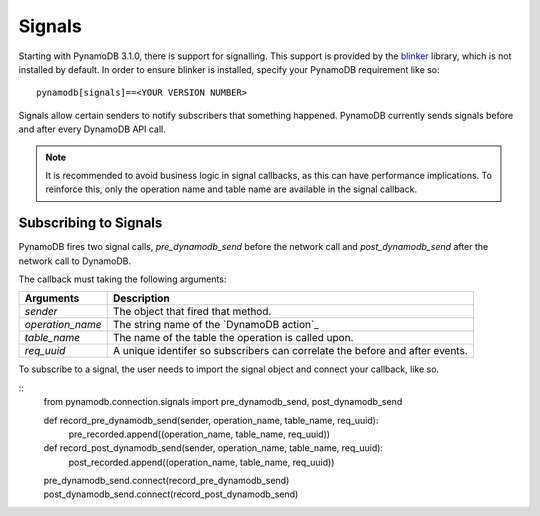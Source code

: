 Signals
=======
Starting with PynamoDB 3.1.0, there is support for signalling.  This support is provided by the `blinker`_ library, which is not installed by default. In order to ensure blinker is installed, specify your PynamoDB requirement like so:

::

	pynamodb[signals]==<YOUR VERSION NUMBER>

Signals allow certain senders to notify subscribers that something happened. PynamoDB currently sends signals before and after every DynamoDB API call.

.. note::

    It is recommended to avoid business logic in signal callbacks, as this can have performance implications. To reinforce this, only the operation name and table name are available in the signal callback.


Subscribing to Signals
----------------------

PynamoDB fires two signal calls, `pre_dynamodb_send` before the network call and `post_dynamodb_send` after the network call to DynamoDB.

The callback must taking the following arguments:

================  ===========
Arguments         Description
================  ===========
*sender*          The object that fired that method.
*operation_name*  The string name of the `DynamoDB action`_
*table_name*      The name of the table the operation is called upon.
*req_uuid*        A unique identifer so subscribers can correlate the before and after events.
================  ===========

To subscribe to a signal, the user needs to import the signal object and connect your callback, like so.

::
    from pynamodb.connection.signals import pre_dynamodb_send, post_dynamodb_send

    def record_pre_dynamodb_send(sender, operation_name, table_name, req_uuid):
        pre_recorded.append((operation_name, table_name, req_uuid))

    def record_post_dynamodb_send(sender, operation_name, table_name, req_uuid):
        post_recorded.append((operation_name, table_name, req_uuid))

    pre_dynamodb_send.connect(record_pre_dynamodb_send)
    post_dynamodb_send.connect(record_post_dynamodb_send)

.. _blinker: https://pypi.python.org/pypi/blinker
.. _Dynamo action: https://github.com/pynamodb/PynamoDB/blob/cd705cc4e0e3dd365c7e0773f6bc02fe071a0631/